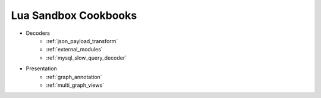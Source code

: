 .. _lua_sandbox_cookbook:

Lua Sandbox Cookbooks
=====================
* Decoders
    * :ref:`json_payload_transform`
    * :ref:`external_modules`
    * :ref:`mysql_slow_query_decoder`
* Presentation
    * :ref:`graph_annotation`
    * :ref:`multi_graph_views`

